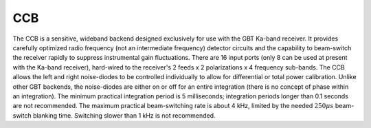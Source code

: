 
CCB
---

The CCB is a sensitive, wideband backend designed exclusively for use with the GBT Ka-band receiver.
It provides carefully optimized radio frequency (not an intermediate frequency) detector circuits
and the capability to beam-switch the receiver rapidly to suppress instrumental gain fluctuations.
There are 16 input ports (only 8 can be used at present with the Ka-band receiver), hard-wired to
the receiver's 2 feeds x 2 polarizations x 4 frequency sub-bands. The CCB allows the left and right
noise-diodes to be controlled individually to allow for differential or total power calibration.
Unlike other GBT backends, the noise-diodes are either on or off for an entire integration (there is 
no concept of phase within an integration). The minimum practical integration period is 5 milliseconds;
integration periods longer than 0.1 seconds are not recommended. The maximum practical beam-switching
rate is about 4 kHz, limited by the needed :math:`250\mu s` beam-switch blanking time. 
Switching slower than 1 kHz is not recommended.


